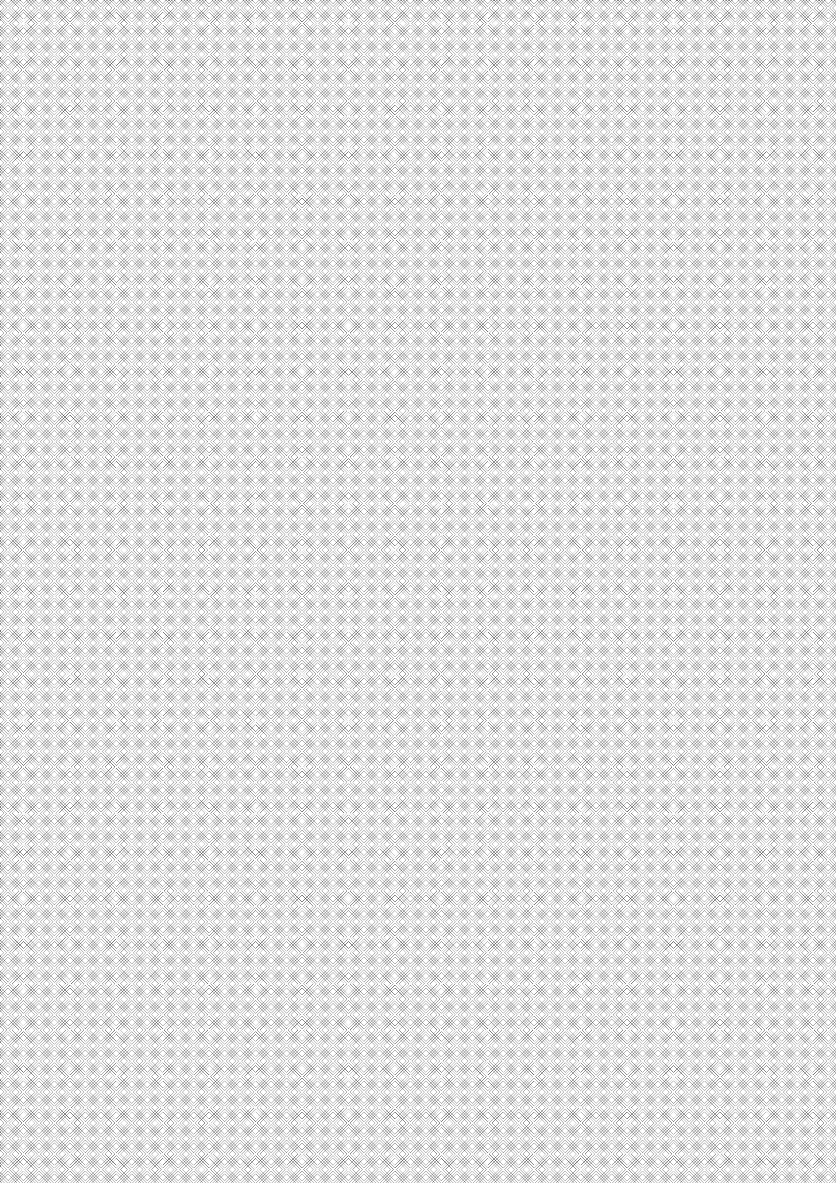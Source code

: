 #set page(margin: 0pt, paper: "a4")

#{
  let outer = 1mm
  let stroke = .2pt
  let box_width = 4mm
  context {
    let outer_box_width = box_width + outer
    let sep = outer / 2
    let step = (sep + outer_box_width) / 2 * calc.sqrt(2)
    let start = -step
    let count = 0
    let x = start
    while x < page.width + step {
      let y = start
      if (calc.even(count)) {
        y -= step
      }
      while y < page.height + step {
        place(
          dx: x,
          dy: y,
          rotate(45deg, rect(height: box_width, width: box_width, stroke: stroke)),
        )
        place(
          dx: -sep + x,
          dy: -sep + y,
          rotate(45deg, rect(height: outer_box_width, width: outer_box_width, stroke: stroke)),
        )
        y += step
      }
      count += 1
      x += step
    }
  }
}
